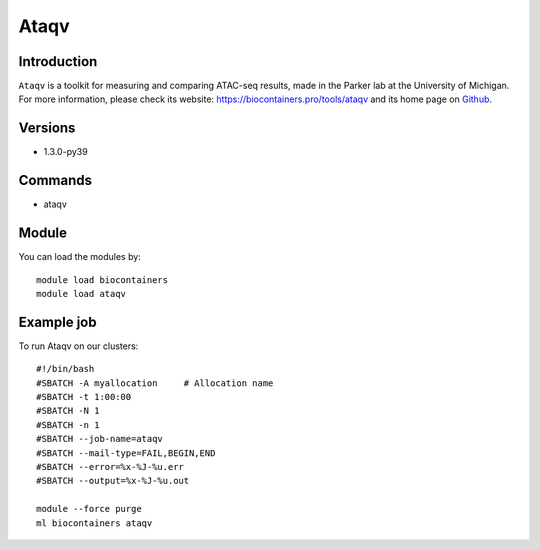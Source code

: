 .. _backbone-label:

Ataqv
==============================

Introduction
~~~~~~~~
``Ataqv`` is a toolkit for measuring and comparing ATAC-seq results, made in the Parker lab at the University of Michigan. For more information, please check its website: https://biocontainers.pro/tools/ataqv and its home page on `Github`_.

Versions
~~~~~~~~
- 1.3.0-py39

Commands
~~~~~~~
- ataqv

Module
~~~~~~~~
You can load the modules by::
    
    module load biocontainers
    module load ataqv

Example job
~~~~~
To run Ataqv on our clusters::

    #!/bin/bash
    #SBATCH -A myallocation     # Allocation name 
    #SBATCH -t 1:00:00
    #SBATCH -N 1
    #SBATCH -n 1
    #SBATCH --job-name=ataqv
    #SBATCH --mail-type=FAIL,BEGIN,END
    #SBATCH --error=%x-%J-%u.err
    #SBATCH --output=%x-%J-%u.out

    module --force purge
    ml biocontainers ataqv

.. _Github: https://github.com/ParkerLab/ataqv